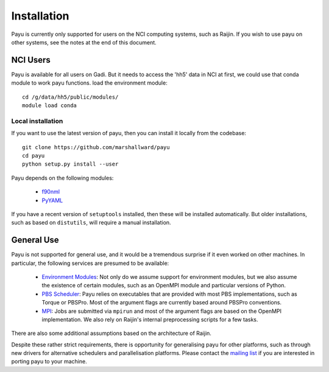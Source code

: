 .. _install:

============
Installation
============

Payu is currently only supported for users on the NCI computing systems, such
as Raijin. If you wish to use payu on other systems, see the notes at the end
of this document.


NCI Users
=========

Payu is available for all users on Gadi.
But it needs to access the 'hh5' data in NCI at first, we could use that conda module to work payu functions.
load the environment module::
   cd /g/data/hh5/public/modules/
   module load conda

Local installation
------------------

If you want to use the latest version of payu, then you can install it locally
from the codebase::

   git clone https://github.com/marshallward/payu
   cd payu
   python setup.py install --user

Payu depends on the following modules:

   * f90nml_
   * PyYAML_

.. _f90nml: https://pypi.python.org/pypi/f90nml
.. _PyYAML: https://pypi.python.org/pypi/PyYAML

If you have a recent version of ``setuptools`` installed, then these will be
installed automatically.  But older installations, such as based on
``distutils``, will require a manual installation.


General Use
===========

Payu is not supported for general use, and it would be a tremendous surprise if
it even worked on other machines. In particular, the following services are
presumed to be available:

   * `Environment Modules`_: Not only do we assume support for environment
     modules, but we also assume the existence of certain modules, such as
     an OpenMPI module and particular versions of Python.

   * `PBS Scheduler`_: Payu relies on executables that are provided with most
     PBS implementations, such as Torque or PBSPro. Most of the argument flags
     are currently based around PBSPro conventions.

   * `MPI`_: Jobs are submitted via ``mpirun`` and most of the argument flags
     are based on the OpenMPI implementation. We also rely on Raijin's internal
     preprocessing scripts for a few tasks.

There are also some additional assumptions based on the architecture of Raijin.

Despite these rather strict requirements, there is opportunity for generalising
payu for other platforms, such as through new drivers for alternative
schedulers and parallelisation platforms. Please contact the `mailing list`_ if
you are interested in porting payu to your machine.

.. _`Environment Modules`: http://modules.sourceforge.net/
.. _`PBS scheduler`: http://en.wikipedia.org/wiki/Portable_Batch_System
.. _`MPI`: http://en.wikipedia.org/wiki/Message_Passing_Interface
.. _`mailing list`: https://groups.google.com/group/payu-climate
